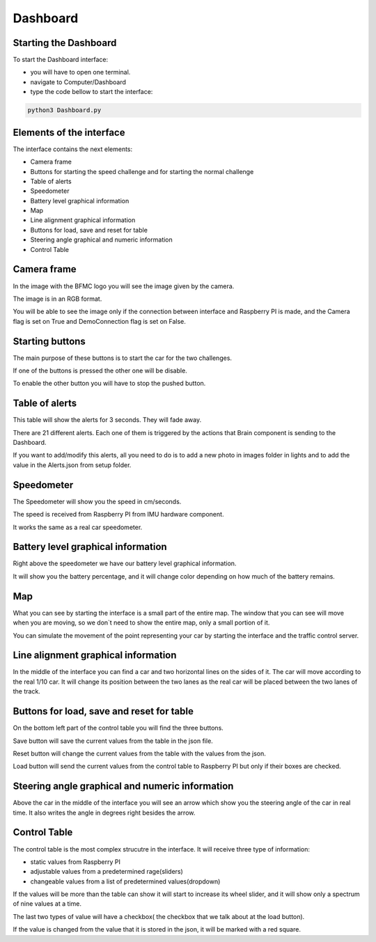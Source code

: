 Dashboard
=========
.. image:: ../../images/computer/dashboard.png
    :align: center
    :width: 80%


Starting the Dashboard
-----------------------
To start the Dashboard interface:

- you will have to open one terminal.
- navigate to Computer/Dashboard
- type the code bellow to start the interface:
  
.. code-block:: bash

    python3 Dashboard.py

Elements of the interface 
--------------------------
The interface contains the next elements:

- Camera frame
- Buttons for starting the speed challenge and for starting the normal challenge
- Table of alerts
- Speedometer
- Battery level graphical information 
- Map
- Line alignment graphical information
- Buttons for load, save and reset for table
- Steering angle  graphical and numeric information
- Control Table

Camera frame
-------------

.. image:: ../../images/computer/dashboard-camera.png
    :align: center
    :width: 80%

In the image with the BFMC logo you will see the image given by the camera.

The image is in an RGB format.

You will be able to see the image only if the connection between interface and Raspberry PI is made, and the Camera flag is set on True and DemoConnection flag is set on False.

Starting buttons
-----------------

.. image:: ../../images/computer/dashboard-start_buttons.png
    :align: center
    :width: 80%

The main purpose of these buttons is to start the car for the two challenges.

If one of the buttons is pressed the other one will be disable.

To enable the other button you will have to stop the pushed button.

Table of alerts
----------------

.. image:: ../../images/computer/dashboard-alerts.png
    :align: center
    :width: 80%

This table will show the alerts for 3 seconds. They will fade away. 

There are 21 different alerts. Each one of them is triggered by the actions that Brain component is sending to the Dashboard.

If you want to add/modify this alerts, all you need to do is to add a new photo in images folder in lights and to add the value in the Alerts.json from setup folder.

Speedometer
------------

.. image:: ../../images/computer/dashboard-speedometer.png
    :align: center
    :width: 80%

The Speedometer will show you the speed in cm/seconds.

The speed is received from Raspberry PI from IMU hardware component.

It works the same as a real car speedometer.

Battery level graphical information 
------------------------------------

.. image:: ../../images/computer/dashboard-battery.png
    :align: center
    :width: 80%

Right above the speedometer we have our battery level graphical information.

It will show you the battery percentage, and it will change color depending on how much of the battery remains.

Map
----

.. image:: ../../images/computer/dashboard_map.png
    :align: center
    :width: 80%

What you can see by starting the interface is a small part of the entire map. The window that you can see will move when you are moving, so we don`t need to show the entire map, only a small portion of it.

You can simulate the movement of the point representing your car by starting the interface and the traffic control server.

Line alignment graphical information
-------------------------------------

.. image:: ../../images/computer/dashboard-car.png
    :align: center
    :width: 80%

In the middle of the interface you can find a car and two horizontal lines on the sides of it. The car will move according to the real 1/10 car. It will change its position between the two lanes as the real car will be placed between the two lanes of the track.

Buttons for load, save and reset for table
-------------------------------------------
.. image:: ../../images/computer/dashboard-save_buttons.png
    :align: center
    :width: 80%

On the bottom left part of the control table you will find the three buttons.

Save button will save the current values from the table in the json file.

Reset button will change the current values from the table with the values from the json.

Load button will send the current values from the control table to Raspberry PI but only if their boxes are checked.

Steering angle  graphical and numeric information
--------------------------------------------------

.. image:: ../../images/computer/dashboard-arrowpng.png
    :align: center
    :width: 80%

Above the car in the middle of the interface you will see an arrow which show you the steering angle of the car in real time. It also writes the angle in degrees right besides the arrow.

Control Table
--------------

.. image:: ../../images/computer/dashboard-table.png
    :align: center
    :width: 80%

The control table is the most complex strucutre in the interface. It will receive three type of information:

- static values from Raspberry PI
- adjustable values from a predetermined rage(sliders)
- changeable values from a list of predetermined values(dropdown)

If the values will be more than the table can show it will start to increase its wheel slider, and it will show only a spectrum of nine values at a time.

The last two types of value will have a checkbox( the checkbox that we talk about at the load button).

If the value is changed from the value that it is stored in the json, it will be marked with a red square.
